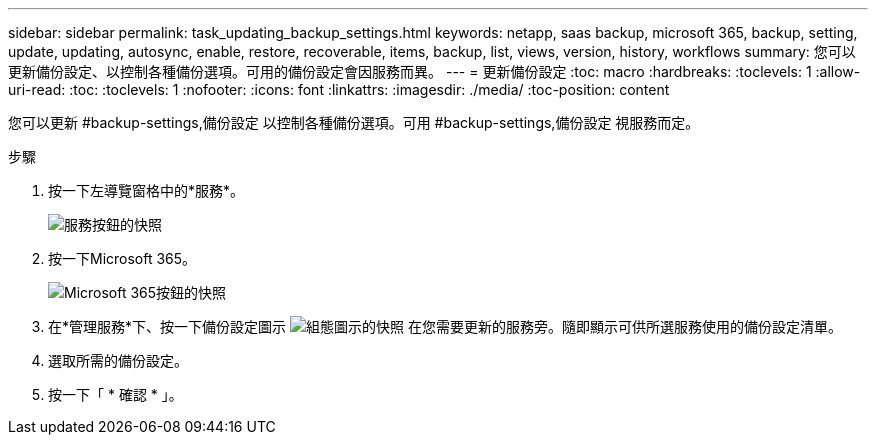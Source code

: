 ---
sidebar: sidebar 
permalink: task_updating_backup_settings.html 
keywords: netapp, saas backup, microsoft 365, backup, setting, update, updating, autosync, enable, restore, recoverable, items, backup, list, views, version, history, workflows 
summary: 您可以更新備份設定、以控制各種備份選項。可用的備份設定會因服務而異。 
---
= 更新備份設定
:toc: macro
:hardbreaks:
:toclevels: 1
:allow-uri-read: 
:toc: 
:toclevels: 1
:nofooter: 
:icons: font
:linkattrs: 
:imagesdir: ./media/
:toc-position: content


[role="lead"]
您可以更新 #backup-settings,備份設定 以控制各種備份選項。可用 #backup-settings,備份設定 視服務而定。

.步驟
. 按一下左導覽窗格中的*服務*。
+
image:services.gif["服務按鈕的快照"]

. 按一下Microsoft 365。
+
image:mso365_settings.gif["Microsoft 365按鈕的快照"]

. 在*管理服務*下、按一下備份設定圖示 image:configure_icon.gif["組態圖示的快照"] 在您需要更新的服務旁。隨即顯示可供所選服務使用的備份設定清單。
. 選取所需的備份設定。
. 按一下「 * 確認 * 」。

